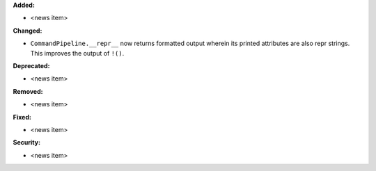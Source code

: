**Added:**

* <news item>

**Changed:**

* ``CommandPipeline.__repr__`` now returns formatted output wherein its printed
  attributes are also repr strings. This improves the output of ``!()``.

**Deprecated:**

* <news item>

**Removed:**

* <news item>

**Fixed:**

* <news item>

**Security:**

* <news item>
